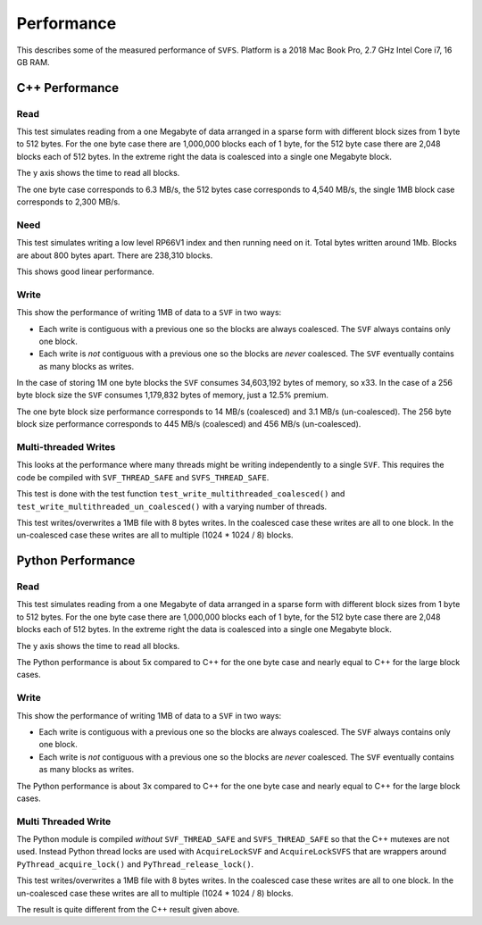 Performance
###########

This describes some of the measured performance of ``SVFS``.
Platform is a 2018 Mac Book Pro, 2.7 GHz Intel Core i7, 16 GB RAM.

C++ Performance
===============

Read
----

This test simulates reading from a one Megabyte of data arranged in a sparse form with different block sizes from 1 byte to 512 bytes.
For the one byte case there are 1,000,000 blocks each of 1 byte, for the 512 byte case there are 2,048 blocks each of 512 bytes.
In the extreme right the data is coalesced into a single one Megabyte block.

The y axis shows the time to read all blocks.

.. image:: ../../plots/images/cpp_1mb_read.png

The one byte case corresponds to 6.3 MB/s, the 512 bytes case corresponds to 4,540 MB/s, the single 1MB block case
corresponds to 2,300 MB/s.

Need
----

This test simulates writing a low level RP66V1 index and then running need on it.
Total bytes written around 1Mb.
Blocks are about 800 bytes apart.
There are 238,310 blocks.

.. image:: ../../plots/images/cpp_need.png

This shows good linear performance.

Write
-----

This show the performance of writing 1MB of data to a ``SVF`` in two ways:

- Each write is contiguous with a previous one so the blocks are always coalesced. The ``SVF`` always contains only one block.
- Each write is *not* contiguous with a previous one so the blocks are *never* coalesced. The ``SVF`` eventually contains as many blocks as writes.

.. image:: ../../plots/images/cpp_1mb_write.png

In the case of storing 1M one byte blocks the ``SVF`` consumes 34,603,192 bytes of memory, so x33.
In the case of a 256 byte block size the ``SVF`` consumes 1,179,832 bytes of memory, just a 12.5% premium.

The one byte block size performance corresponds to 14 MB/s (coalesced) and 3.1 MB/s (un-coalesced).
The 256 byte block size performance corresponds to 445 MB/s (coalesced) and 456 MB/s (un-coalesced).

Multi-threaded Writes
---------------------

This looks at the performance where many threads might be writing independently to a single ``SVF``.
This requires the code be compiled with ``SVF_THREAD_SAFE`` and ``SVFS_THREAD_SAFE``.

This test is done with the test function ``test_write_multithreaded_coalesced()`` and
``test_write_multithreaded_un_coalesced()`` with a varying number of threads.

This test writes/overwrites a 1MB file with 8 bytes writes.
In the coalesced case these writes are all to one block.
In the un-coalesced case these writes are all to multiple (1024 * 1024 / 8) blocks.

.. image:: ../../plots/images/cpp_write_multithreaded.png

Python Performance
==================

Read
--------------------

This test simulates reading from a one Megabyte of data arranged in a sparse form with different block sizes from 1 byte to 512 bytes.
For the one byte case there are 1,000,000 blocks each of 1 byte, for the 512 byte case there are 2,048 blocks each of 512 bytes.
In the extreme right the data is coalesced into a single one Megabyte block.

The y axis shows the time to read all blocks.

.. image:: ../../plots/images/py_read_uncoalesced.png

The Python performance is about 5x compared to C++ for the one byte case and nearly equal to C++ for the large block cases.

Write
--------------------

This show the performance of writing 1MB of data to a ``SVF`` in two ways:

- Each write is contiguous with a previous one so the blocks are always coalesced. The ``SVF`` always contains only one block.
- Each write is *not* contiguous with a previous one so the blocks are *never* coalesced. The ``SVF`` eventually contains as many blocks as writes.

.. image:: ../../plots/images/py_write.png

The Python performance is about 3x compared to C++ for the one byte case and nearly equal to C++ for the large block cases.

Multi Threaded Write
--------------------

The Python module is compiled *without* ``SVF_THREAD_SAFE`` and ``SVFS_THREAD_SAFE`` so that the C++ mutexes are not used.
Instead Python thread locks are used with ``AcquireLockSVF`` and ``AcquireLockSVFS`` that are wrappers around ``PyThread_acquire_lock()`` and ``PyThread_release_lock()``.

This test writes/overwrites a 1MB file with 8 bytes writes.
In the coalesced case these writes are all to one block.
In the un-coalesced case these writes are all to multiple (1024 * 1024 / 8) blocks.

.. image:: ../../plots/images/py_multi_threaded_write.png

The result is quite different from the C++ result given above.

